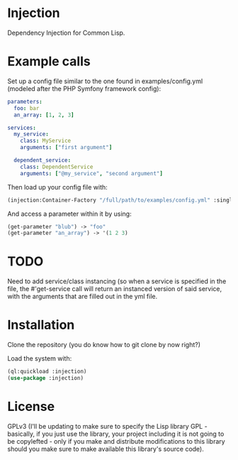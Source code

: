 * Injection
Dependency Injection for Common Lisp.

* Example calls
Set up a config file similar to the one found in examples/config.yml
(modeled after the PHP Symfony framework config):

#+BEGIN_SRC yml
parameters:
  foo: bar
  an_array: [1, 2, 3]

services:
  my_service:
    class: MyService
    arguments: ["first argument"]

  dependent_service:
    class: DependentService
    arguments: ["@my_service", "second argument"]
#+END_SRC

Then load up your config file with:

#+BEGIN_SRC lisp
(injection:Container-Factory "/full/path/to/examples/config.yml" :singleton t)
#+END_SRC

And access a parameter within it by using:
#+BEGIN_SRC lisp
(get-parameter "blub") -> "foo"
(get-parameter "an_array") -> '(1 2 3)
#+END_SRC

* TODO
Need to add service/class instancing (so when a service is specified
in the file, the #'get-service call will return an instanced version
of said service, with the arguments that are filled out in the yml file.

* Installation
Clone the repository (you do know how to git clone by now right?)

Load the system with:
#+BEGIN_SRC lisp
(ql:quickload :injection)
(use-package :injection)
#+END_SRC

* License
GPLv3 (I'll be updating to make sure to specify the Lisp library GPL -
basically, if you just use the library, your project including it is
not going to be copylefted - only if you make and distribute
modifications to this library should you make sure to make available
this library's source code).
